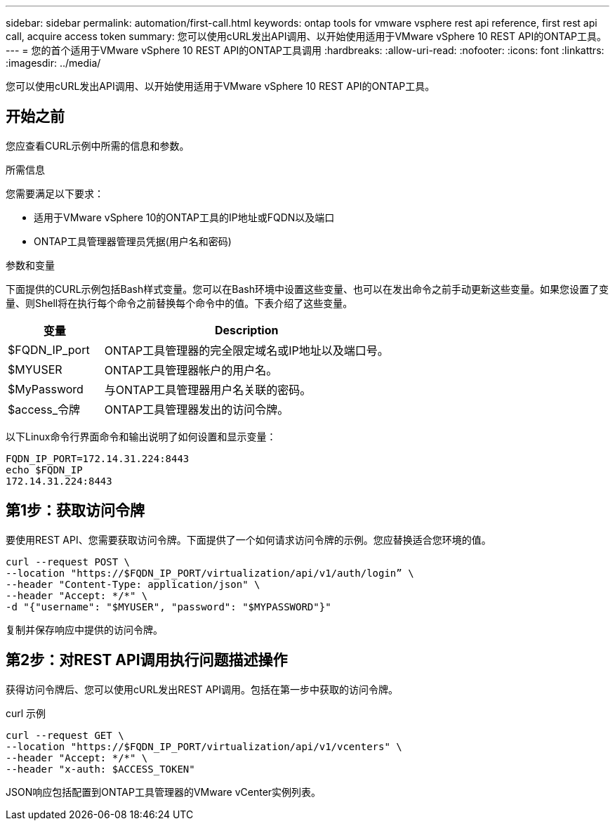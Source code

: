 ---
sidebar: sidebar 
permalink: automation/first-call.html 
keywords: ontap tools for vmware vsphere rest api reference, first rest api call, acquire access token 
summary: 您可以使用cURL发出API调用、以开始使用适用于VMware vSphere 10 REST API的ONTAP工具。 
---
= 您的首个适用于VMware vSphere 10 REST API的ONTAP工具调用
:hardbreaks:
:allow-uri-read: 
:nofooter: 
:icons: font
:linkattrs: 
:imagesdir: ../media/


[role="lead"]
您可以使用cURL发出API调用、以开始使用适用于VMware vSphere 10 REST API的ONTAP工具。



== 开始之前

您应查看CURL示例中所需的信息和参数。

.所需信息
您需要满足以下要求：

* 适用于VMware vSphere 10的ONTAP工具的IP地址或FQDN以及端口
* ONTAP工具管理器管理员凭据(用户名和密码)


.参数和变量
下面提供的CURL示例包括Bash样式变量。您可以在Bash环境中设置这些变量、也可以在发出命令之前手动更新这些变量。如果您设置了变量、则Shell将在执行每个命令之前替换每个命令中的值。下表介绍了这些变量。

[cols="25,75"]
|===
| 变量 | Description 


| $FQDN_IP_port | ONTAP工具管理器的完全限定域名或IP地址以及端口号。 


| $MYUSER | ONTAP工具管理器帐户的用户名。 


| $MyPassword | 与ONTAP工具管理器用户名关联的密码。 


| $access_令牌 | ONTAP工具管理器发出的访问令牌。 
|===
以下Linux命令行界面命令和输出说明了如何设置和显示变量：

[listing]
----
FQDN_IP_PORT=172.14.31.224:8443
echo $FQDN_IP
172.14.31.224:8443
----


== 第1步：获取访问令牌

要使用REST API、您需要获取访问令牌。下面提供了一个如何请求访问令牌的示例。您应替换适合您环境的值。

[source, curl]
----
curl --request POST \
--location "https://$FQDN_IP_PORT/virtualization/api/v1/auth/login” \
--header "Content-Type: application/json" \
--header "Accept: */*" \
-d "{"username": "$MYUSER", "password": "$MYPASSWORD"}"
----
复制并保存响应中提供的访问令牌。



== 第2步：对REST API调用执行问题描述操作

获得访问令牌后、您可以使用cURL发出REST API调用。包括在第一步中获取的访问令牌。

.curl 示例
[source, curl]
----
curl --request GET \
--location "https://$FQDN_IP_PORT/virtualization/api/v1/vcenters" \
--header "Accept: */*" \
--header "x-auth: $ACCESS_TOKEN"
----
JSON响应包括配置到ONTAP工具管理器的VMware vCenter实例列表。
